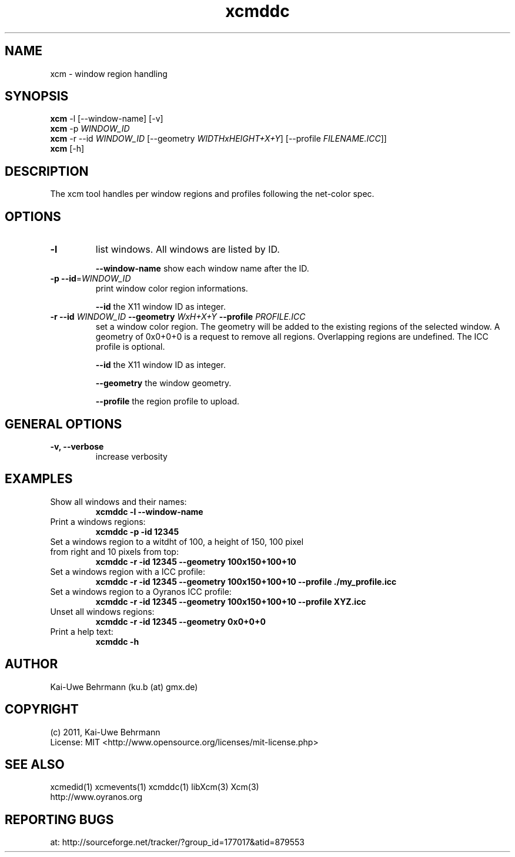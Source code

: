 .TH xcmddc 1 "September 08, 2011" "User Commands"
.SH NAME
xcm \- window region handling
.SH SYNOPSIS
\fBxcm\fR -l [--window-name] [-v]
.fi 
\fBxcm\fR -p \fIWINDOW_ID\fR
.fi 
\fBxcm\fR -r --id \fIWINDOW_ID\fR [--geometry \fIWIDTHxHEIGHT+X+Y\fR] [--profile \fIFILENAME.ICC\fR]]
.fi 
\fBxcm\fR [-h]
.fi 
.SH DESCRIPTION
The xcm tool handles per window regions and profiles following the net-color spec.
.SH OPTIONS
.TP
.B \-l
list windows.
All windows are listed by ID.

\fB--window-name\fR show each window name after the ID.
.TP
.B \-p \-\-id\fR=\fIWINDOW_ID\fR
print window color region informations.

\fB--id\fR the X11 window ID as integer.
.TP
\fB\-r \fB--id\fR \fIWINDOW_ID\fR \fB--geometry\fR \fIWxH+X+Y\fR \fB--profile\fR \fIPROFILE.ICC\fR
set a window color region. The geometry will be added to the existing regions of the selected window. A geometry of 0x0+0+0 is a request to remove all regions. Overlapping regions are undefined. The ICC profile is optional.

\fB--id\fR the X11 window ID as integer.

\fB--geometry\fR the window geometry.

\fB--profile\fR the region profile to upload.
.SH GENERAL OPTIONS
.TP
.B \-v, \-\-verbose
increase verbosity
.SH EXAMPLES 
.TP
Show all windows and their names:
.B xcmddc -l --window-name
.PP 
.TP
Print a windows regions:
.B xcmddc -p -id 12345
.PP 
.TP
Set a windows region to a witdht of 100, a height of 150, 100 pixel from right and 10 pixels from top:
.B xcmddc -r -id 12345 --geometry 100x150+100+10
.PP 
.TP
Set a windows region with a ICC profile:
.B xcmddc -r -id 12345 --geometry 100x150+100+10 --profile ./my_profile.icc
.PP 
.TP
Set a windows region to a Oyranos ICC profile:
.B xcmddc -r -id 12345 --geometry 100x150+100+10 --profile XYZ.icc
.PP 
.TP
Unset all windows regions:
.B xcmddc -r -id 12345 --geometry 0x0+0+0
.PP 
.TP
Print a help text:
.B xcmddc -h
.PP 
.SH AUTHOR
Kai-Uwe Behrmann (ku.b (at) gmx.de)
.SH COPYRIGHT
(c) 2011, Kai-Uwe Behrmann
.fi
License: MIT <http://www.opensource.org/licenses/mit-license.php>
.SH "SEE ALSO"
xcmedid(1) xcmevents(1) xcmddc(1) libXcm(3) Xcm(3)
.fi
http://www.oyranos.org
.SH "REPORTING BUGS"
at: http://sourceforge.net/tracker/?group_id=177017&atid=879553
